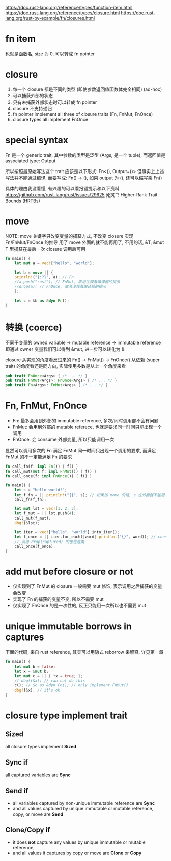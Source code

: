 https://doc.rust-lang.org/reference/types/function-item.html
https://doc.rust-lang.org/reference/types/closure.html
https://doc.rust-lang.org/rust-by-example/fn/closures.html

* fn item
也就是函数名, size 为 0, 可以转成 fn pointer

* closure
1. 每一个 closure 都是不同的类型 (即使参数返回值函数体完全相同) (ad-hoc)
2. 可以捕获外部的状态
3. 只有未捕获外部状态时可以转成 fn pointer
4. closure 不支持递归
5. fn pointer implement all three of closure traits (Fn, FnMut, FnOnce)
6. closure types all implement FnOnce

* special syntax
Fn 是一个 generic trait, 其中参数的类型是泛型 (Args, 是一个 tuple), 而返回值是 associated type: Output

所以按照最原始写法这个 trait 应该是以下形式: Fn<(), Output=()>
但事实上上述写法并不能通过编译, 而要写成: Fn() -> (), 如果 output 为 (), 还可以缩写乘 Fn()

具体的理由我没看懂, 有兴趣的可以看报错提示和以下资料
https://github.com/rust-lang/rust/issues/29625
死灵书 Higher-Rank Trait Bounds (HRTBs)

* move
NOTE: move 关键字只改变变量的捕获方式, 不改变 closure 实现 Fn/FnMut/FnOnce 的推导
用了 move 外面的就不能再用了, 不用的话, &T, &mut T 型捕获在最后一次 closure 调用后可用
#+begin_src rust
fn main() {
    let mut a = vec!["hello", "world"];

    let b = move || {
	println!("{:?}", a); // Fn
	//a.push("rust"); // FnMut, 取消注释看编译器的提示
	//drop(a); // FnOnce, 取消注释看编译器的提示
    };

    let c = &b as &dyn Fn();
}
#+end_src

* 转换 (coerce)
不同于变量的 owned variable -> mutable reference -> immutable reference
即通过 owner 变量我们可以得到 &mut, 进一步可以转化为 &

closure 从实现的角度看反过来的 Fn() -> FnMut() -> FnOnce()
从依赖 (super trait) 的角度看还是同方向, 实际使用多数是从上一个角度来看

#+begin_src rust
pub trait FnOnce<Args> { /* ... */ }
pub trait FnMut<Args>: FnOnce<Args> { /* ... */ }
pub trait Fn<Args>: FnMut<Args> { /* ... */ }
#+end_src

* Fn, FnMut, FnOnce
+ Fn: 最多会用到外部的 immutable reference, 多次/同时调用都不会有问题
+ FnMut: 会用到外部的 mutable referece, 也就是要求同一时间只能出现一个调用
+ FnOnce: 会 consume 外部变量, 所以只能调用一次

显然可以调用多次的 Fn 满足 FnMut 同一时间只出现一个调用的要求, 而满足 FnMut 的不一定能满足 Fn 的要求

#+begin_src rust
fn call_fn(f: impl Fn()) { f() }
fn call_mut(mut f: impl FnMut()) { f() }
fn call_once(f: impl FnOnce()) { f() }

fn main() {
    let s = "hello world!";
    let f_fn = || println!("{}", s); // 如果加 move 的话, s 在外面就不能用了
    call_fn(f_fn);

    let mut lst = vec![1, 2, 3];
    let f_mut = || lst.push(4);
    call_mut(f_mut);
    dbg!(&lst);

    let iter = vec!["hello", "world"].into_iter();
    let f_once = || iter.for_each(|word| println!("{}", word)); // consume
    // 调用 drop(captured) 的也是这类
    call_once(f_once);
}
#+end_src

* add mut before closure or not
+ 仅实现到了 FnMut 的 closure 一般需要 mut 修饰, 表示调用之后捕获的变量会改变
+ 实现了 Fn 的捕获的变量不变, 所以不需要 mut
+ 仅实现了 FnOnce 的是一次性的, 反正只能用一次所以也不需要 mut

* unique immutable borrows in captures
下面的代码, 来自 rust reference, 其实可以用隐式 reborrow 来解释, 详见第一章
#+begin_src rust
fn main() {
    let mut b = false;
    let x = &mut b;
    let mut c = || { *x = true; };
    // dbg!(&x); // can not do this
    c(); // &c as &dyn Fn(); // only implement FnMut()
    dbg!(&x); // it's ok
}
#+end_src

* closure type implement trait
** Sized
all closure types implement **Sized**

** Sync if
all captured variables are **Sync**

** Send if
+ all variables captured by non-unique immutable reference are **Sync**
+ and all values captured by unique immutable or mutable reference, copy, or move are **Send**

** Clone/Copy if
+ it does **not** capture any values by unique immutable or mutable reference,
+ and all values it captures by copy or move are **Clone** or **Copy**
